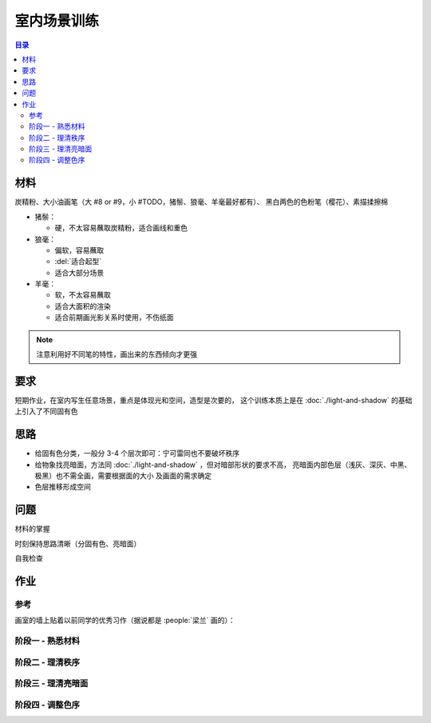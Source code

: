 ============
室内场景训练
============

.. event:: _
   :date: 2020-07-16

   :status: Finished

.. contents:: 目录
   :local:

材料
====

炭精粉、大小油画笔（大 #8 or #9，小 #TODO，猪鬃、狼毫、羊毫最好都有）、
黑白两色的色粉笔（樱花）、素描揉擦棉

- 猪鬃：

  - 硬，不太容易蘸取炭精粉，适合画线和重色

- 狼毫：

  - 偏软，容易蘸取
  - :del:`适合起型`
  - 适合大部分场景

- 羊毫：

  - 软，不太容易蘸取
  - 适合大面积的渲染
  - 适合前期画光影关系时使用，不伤纸面

.. note:: 注意利用好不同笔的特性，画出来的东西倾向才更强

要求
====

短期作业，在室内写生任意场景，重点是体现光和空间，造型是次要的，
这个训练本质上是在 :doc:`./light-and-shadow` 的基础上引入了不同固有色

思路
====

- 给固有色分类，一般分 3-4 个层次即可：宁可雷同也不要破坏秩序
- 给物象找亮暗面，方法同 :doc:`./light-and-shadow` ，但对暗部形状的要求不高，
  亮暗面内部色层（浅灰、深灰、中黑、极黑）也不需全画，需要根据面的大小
  及画面的需求确定
- 色层推移形成空间

问题
====

材料的掌握

时刻保持思路清晰（分固有色、亮暗面）

自我检查

作业
====

参考
----

画室的墙上贴着以前同学的优秀习作（据说都是 :people:`梁兰` 画的）：

.. grid:: 1 2 2 2
   :gutter: 1

   .. grid-item-card::

      .. image:: /_images/artwork-lns/IMG_20200805_181148.jpg

   .. grid-item-card::

      .. image:: /_images/artwork-lns/IMG_20200805_181202.jpg

阶段一 - 熟悉材料
-----------------

.. grid:: 1 2 2 2
   :gutter: 1

   .. grid-item-card::

      .. artwork::
         :id: lns-000
         :size: 16k
         :medium: 炭精粉
         :date: 2020-07-15
         :image: /_images/artwork-lns/IMG_20200716_172754.jpg
         :album: sketch-book-16k-3

   .. grid-item-card::

      .. artwork::
         :id: lns-001
         :size: 16k
         :medium: 炭精粉
         :date: 2020-07-16
         :image: /_images/artwork-lns/IMG_20200716_211933.jpg
         :album: sketch-book-16k-3

   .. grid-item-card::

      .. artwork::
         :id: lns-002
         :size: 16k
         :medium: 炭精粉
         :date: 2020-07-19
         :image: /_images/artwork-lns/IMG_20200719_171454.jpg
         :album: sketch-book-16k-3

   .. grid-item-card::

      .. artwork::
         :id: lns-003
         :size: 16k
         :medium: 炭精粉
         :date: 2020-07-20
         :image: /_images/artwork-lns/IMG_20200720_212411.jpg
         :album: sketch-book-16k-3

   .. grid-item-card::

      .. artwork::
         :id: lns-004
         :size: 16k
         :medium: 炭精粉
         :date: 2020-07-22
         :image: /_images/artwork-lns/IMG_20200722_210747.jpg
         :album: sketch-book-16k-3

   .. grid-item-card::

      .. artwork::
         :id: lns-005
         :size: 16k
         :medium: 炭精粉
         :date: 2020-07-23
         :image: /_images/artwork-lns/IMG_20200723_213018.jpg
         :album: sketch-book-16k-3

         开始对材料熟悉起来，知道了如何画出极致的黑，如何攃出会发光的白。

阶段二 - 理清秩序
-----------------

.. grid:: 1 2 2 2
   :gutter: 1

   .. grid-item-card::

      .. artwork::
         :id: lns-006
         :size: 16k
         :medium: 炭精粉
         :date: 2020-07-24
         :image: /_images/artwork-lns/IMG_20200724_171940.jpg
         :album: sketch-book-16k-3

   .. grid-item-card::

      .. artwork::
         :id: lns-007
         :size: 16k
         :medium: 炭精粉
         :date: 2020-07-27
         :image: /_images/artwork-lns/IMG_20200727_205025.jpg
         :album: sketch-book-16k-3

   .. grid-item-card::

      .. artwork::
         :id: lns-008
         :size: 16k
         :medium: 炭精粉
         :date: 2020-07-28
         :image: /_images/artwork-lns/IMG_20200728_210141.jpg
         :album: sketch-book-16k-3

   .. grid-item-card::

      .. artwork::
         :id: lns-009
         :size: 16k
         :medium: 炭精粉
         :date: 2020-08-03
         :image: /_images/artwork-lns/IMG_20200803_084242.jpg
         :album: sketch-book-16k-3

   .. grid-item-card::

      .. artwork::
         :id: lns-010
         :size: 16k
         :medium: 炭精粉
         :date: 2020-08-03
         :image: /_images/artwork-lns/IMG_20200803_084254.jpg
         :album: sketch-book-16k-3

   .. grid-item-card::

      .. artwork::
         :id: lns-011
         :size: 16k
         :medium: 炭精粉
         :date: 2020-08-04
         :image: /_images/artwork-lns/IMG_20200804_085154.jpg
         :album: sketch-book-16k-3

         :artwork:`lns-009` 被 :people:`王磊` 改后的样子，但我其实不太喜欢他对光的理论。但不得不说刻意造光确实是一种本领，我做得不好。

   .. grid-item-card::

      .. artwork::
         :id: lns-012
         :size: 16k
         :medium: 炭精粉
         :date: 2020-08-10
         :image: /_images/artwork-lns/IMG_20200810_195532.jpg
         :album: sketch-book-16k-3

         这个石膏比较脏，因此总把脏的地方同暗部混淆不清，改了多次亦没有改好，现在看来也非常难受。

   .. grid-item-card::

      .. artwork::
         :id: lns-013
         :size: 16k
         :medium: 炭精粉
         :date: 2020-08-12
         :image: /_images/artwork-lns/IMG_20200812_194028.jpg
         :album: sketch-book-16k-3

         光感开始出现。
   .. grid-item-card::

      .. artwork::
         :id: lns-014
         :size: 16k
         :medium: 炭精粉
         :date: 2020-08-18
         :image: /_images/artwork-lns/IMG_20200818_202457.jpg
         :album: sketch-book-16k-3

   .. grid-item-card::

      .. artwork::
         :id: lns-015
         :size: 8k
         :medium: 炭精粉
         :date: 2020-08-20
         :image: /_images/artwork-lns/IMG_20210822_160424__01.jpg
         :album: album-a3-1

   .. grid-item-card::

      .. artwork::
         :id: lns-016
         :size: 16k
         :medium: 炭精粉
         :date: 2020-08-22
         :image: /_images/artwork-lns/IMG_20210822_160452__01__01.jpg
         :album: album-a3-1

   .. grid-item-card::

      .. artwork::
         :id: lns-017
         :size: 16k
         :medium: 炭精粉
         :date: 2020-08-25
         :image: /_images/artwork-lns/IMG_20210822_160452__01__02.jpg
         :album: album-a3-1

         这一张的秩序已经没有很大的问题，并且开始将多余的精力放在了亮暗面上。

阶段三 - 理清亮暗面
-------------------

.. grid:: 1 2 2 2
   :gutter: 1

   .. grid-item-card::

      .. artwork::
         :id: lns-018
         :size: 16k
         :medium: 炭精粉
         :date: 2020-08-27
         :image: /_images/artwork-lns/IMG_20210822_160554__01__01.jpg
         :album: album-a3-1

   .. grid-item-card::

      .. artwork::
         :id: lns-019
         :size: 16k
         :medium: 炭精粉
         :date: 2020-09-09
         :image: /_images/artwork-lns/IMG_20210822_160554__01__02__01.jpg
         :album: album-a3-1

   .. grid-item-card::

      .. artwork::
         :id: lns-020
         :size: 16k
         :medium: 炭精粉
         :date: 2020-09-14
         :image: /_images/artwork-lns/IMG_20210822_160739__01__01__01.jpg
         :album: album-a3-1

         :people:`罗顺宝` 帮我改过头发和墙上的阴影，从这一张明显感受到「明确的暗部形状」带来的光感的体积感。

   .. grid-item-card::

      .. artwork::
         :id: lns-021
         :size: 8k
         :medium: 炭精粉
         :date: 2020-09-15
         :image: /_images/artwork-lns/IMG_20210822_160536__01__01.jpg
         :album: album-a3-1

   .. grid-item-card::

      .. artwork::
         :id: lns-022
         :size: 16k
         :medium: 炭精粉
         :date: 2020-09-15
         :image: /_images/artwork-lns/IMG_20210822_160536__01__02.jpg
         :album: album-a3-1

   .. grid-item-card::

      .. artwork::
         :id: lns-023
         :size: 8k
         :medium: 炭精粉
         :date: 2020-09-27
         :image: /_images/artwork-lns/IMG_20200927_161941.jpg

         在 :people:`蔓纯老师` 画室演示给她看的小场景，很认真，一边讲一边画是有用的，虽然现在回头看问题很多。

         很想留一张画在画室，所以没有带走，可惜今年（2021）去的时候好像已经不见了——说明画得还是太差。

   .. grid-item-card::

      .. artwork::
         :id: lns-024
         :size: 16k
         :medium: 炭精粉
         :date: 2020-10-06
         :image: /_images/artwork-lns/IMG_20201006_161510.jpg
         :album: album-16k-1

   .. grid-item-card::

      .. artwork::
         :id: lns-025
         :size: 16k
         :medium: 炭精粉
         :date: 2020-10-08
         :image: /_images/artwork-lns/IMG_20201008_150452.jpg
         :album: album-16k-1


   .. grid-item-card::

      .. artwork::
         :id: lns-026
         :size: 16k
         :medium: 炭精粉
         :date: 2020
         :image: /_images/artwork-lns/IMG_20201006_161523.jpg
         :album: album-16k-1

   .. grid-item-card::

      .. artwork::
         :id: lns-027
         :size: 16k
         :medium: 炭精粉
         :date: 2020
         :image: /_images/artwork-lns/IMG_20201012_104131.jpg
         :album: album-16k-1

   .. grid-item-card::

      .. artwork::
         :id: lns-028
         :size: 8k
         :medium: 炭精粉
         :date: 2020-10-14
         :image: /_images/artwork-lns/IMG_20210822_160831__01.jpg
         :album: album-a3-1

   .. grid-item-card::

      .. artwork::
         :id: lns-029
         :size: 8k
         :medium: 炭精粉
         :date: 2020-10
         :image: /_images/artwork-lns/IMG_20210822_161051__01.jpg
         :album: album-a3-1

   .. grid-item-card::

      .. artwork::
         :id: lns-030
         :size: 16k
         :medium: 炭精粉
         :date: 2020-10-27
         :image: /_images/artwork-lns/IMG_20210822_160900__01__01.jpg
         :album: album-a3-1

   .. grid-item-card::

      .. artwork::
         :id: lns-031
         :size: 16k
         :medium: 炭精粉
         :date: 2020
         :image: /_images/artwork-lns/IMG_20210822_160900__01__02__01.jpg
         :album: album-a3-1

阶段四 - 调整色序
-----------------

.. grid:: 1 2 2 2
   :gutter: 1

   .. grid-item-card::

      .. artwork::
         :id: lns-032
         :size: 8k
         :medium: 炭精粉
         :date: 2021-02-07
         :image: /_images/artwork-lns/IMG_20210822_160356__01__01.jpg
         :album: album-a3-1

   .. grid-item-card::

      .. artwork::
         :id: lns-033
         :size: 8k
         :medium: 炭精粉 橄榄绿
         :date: 2021-05-06
         :image: /_images/artwork-lns/IMG_20210822_161142__01.jpg
         :album: album-a3-1

   .. grid-item-card::

      .. artwork::
         :id: lns-034
         :size: 8k
         :medium: 炭精粉
         :date: 2021-5-21
         :image: /_images/artwork-lns/IMG_20210822_161529__01.jpg
         :album: album-a3-1

